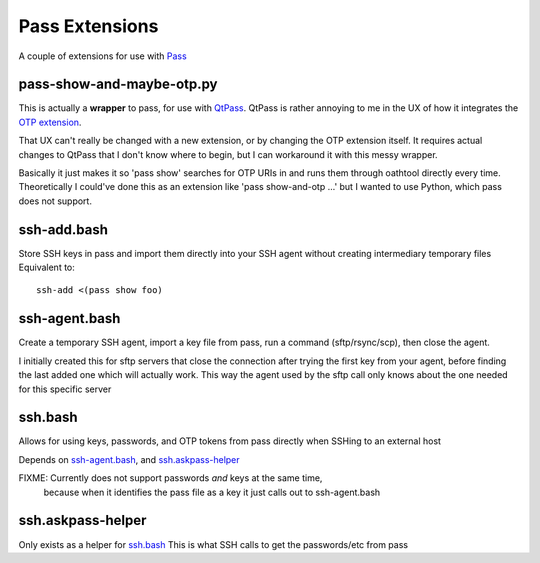 Pass Extensions
===============

A couple of extensions for use with `Pass <https://github.com/zx2c4/password-store>`_

pass-show-and-maybe-otp.py
--------------------------
This is actually a **wrapper** to pass, for use with `QtPass <https://qtpass.org>`_.
QtPass is rather annoying to me in the UX of how it integrates the `OTP extension <https://github.com/tadfisher/pass-otp>`_.

That UX can't really be changed with a new extension, or by changing the OTP extension itself.
It requires actual changes to QtPass that I don't know where to begin, but I can workaround it with this messy wrapper.

Basically it just makes it so 'pass show' searches for OTP URIs in and runs them through oathtool directly every time.
Theoretically I could've done this as an extension like 'pass show-and-otp ...' but I wanted to use Python, which pass does not support.

ssh-add.bash
------------
Store SSH keys in pass and import them directly into your SSH agent without creating intermediary temporary files
Equivalent to::

    ssh-add <(pass show foo)

ssh-agent.bash
--------------
Create a temporary SSH agent, import a key file from pass, run a command (sftp/rsync/scp), then close the agent.

I initially created this for sftp servers that close the connection after trying the first key from your agent,
before finding the last added one which will actually work.
This way the agent used by the sftp call only knows about the one needed for this specific server

ssh.bash
--------
Allows for using keys, passwords, and OTP tokens from pass directly when SSHing to an external host

Depends on `ssh-agent.bash`_, and `ssh.askpass-helper`_

FIXME: Currently does not support passwords *and* keys at the same time,
       because when it identifies the pass file as a key it just calls out to ssh-agent.bash

ssh.askpass-helper
------------------
Only exists as a helper for `ssh.bash`_
This is what SSH calls to get the passwords/etc from pass
